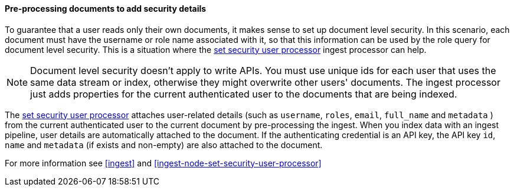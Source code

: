 [[set-security-user-processor]]
==== Pre-processing documents to add security details

// If an index is shared by many small users it makes sense to put all these users
// into the same index. Having a dedicated index or shard per user is wasteful.
// TBD: It's unclear why we're putting users in an index here.

To guarantee that a user reads only their own documents, it makes sense to set up
document level security. In this scenario, each document must have the username
or role name associated with it, so that this information can be used by the
role query for document level security. This is a situation where the
<<ingest-node-set-security-user-processor,set security user processor>> ingest processor can help.

NOTE: Document level security doesn't apply to write APIs. You must use unique
ids for each user that uses the same data stream or index, otherwise they might overwrite other
users' documents. The ingest processor just adds properties for the current
authenticated user to the documents that are being indexed.

The <<ingest-node-set-security-user-processor,set security user processor>> attaches user-related details (such as
`username`,  `roles`, `email`, `full_name` and `metadata` ) from the current
authenticated user to the current document by pre-processing the ingest. When
you index data with an ingest pipeline, user details are automatically attached
to the document. If the authenticating credential is an API key, the API key
`id`, `name` and `metadata` (if exists and non-empty) are also attached to
the document.

For more information see <<ingest>> and
<<ingest-node-set-security-user-processor>>

